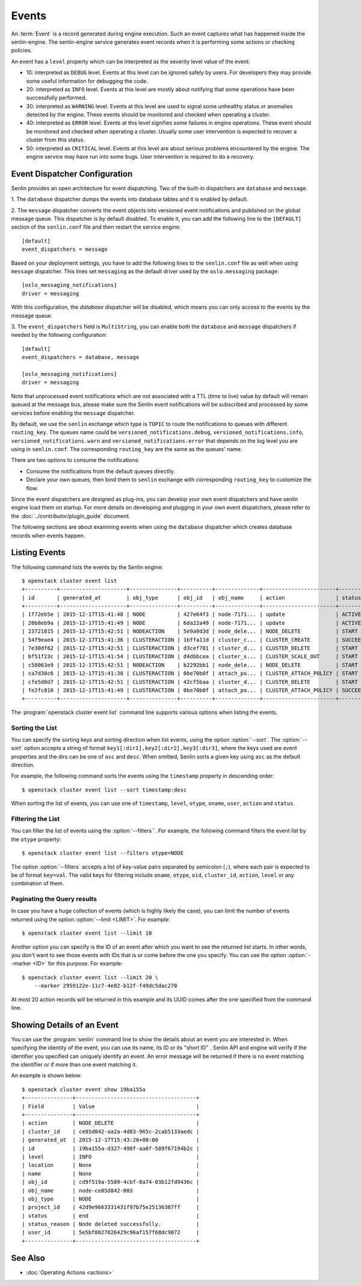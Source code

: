 ..
  Licensed under the Apache License, Version 2.0 (the "License"); you may
  not use this file except in compliance with the License. You may obtain
  a copy of the License at

          http://www.apache.org/licenses/LICENSE-2.0

  Unless required by applicable law or agreed to in writing, software
  distributed under the License is distributed on an "AS IS" BASIS, WITHOUT
  WARRANTIES OR CONDITIONS OF ANY KIND, either express or implied. See the
  License for the specific language governing permissions and limitations
  under the License.


.. _ref-events:

======
Events
======

An :term:`Event` is a record generated during engine execution. Such an event
captures what has happened inside the senlin-engine. The senlin-engine service
generates event records when it is performing some actions or checking
policies.

An event has a ``level`` property which can be interpreted as the severity
level value of the event:

* 10: interpreted as ``DEBUG`` level. Events at this level can be ignored
  safely by users. For developers they may provide some useful information for
  debugging the code.
* 20: interpreted as ``INFO`` level. Events at this level are mostly about
  notifying that some operations have been successfully performed.
* 30: interpreted as ``WARNING`` level. Events at this level are used to
  signal some unhealthy status or anomalies detected by the engine. These
  events should be monitored and checked when operating a cluster.
* 40: interpreted as ``ERROR`` level. Events at this level signifies some
  failures in engine operations. These event should be monitored and checked
  when operating a cluster. Usually some user intervention is expected to
  recover a cluster from this status.
* 50: interpreted as ``CRITICAL`` level. Events at this level are about
  serious problems encountered by the engine. The engine service may have
  run into some bugs. User intervention is required to do a recovery.

Event Dispatcher Configuration
~~~~~~~~~~~~~~~~~~~~~~~~~~~~~~

Senlin provides an open architecture for event dispatching. Two of the
built-in dispatchers are ``database`` and ``message``.

1. The ``database`` dispatcher dumps the events into database tables and it
is enabled by default.

2. The ``message`` dispatcher converts the event objects into versioned event
notifications and published on the global message queue. This dispatcher is
by default disabled. To enable it, you can add the following line to the
``[DEFAULT]`` section of the ``senlin.conf`` file and then restart the service
engine::
  [default]
  event_dispatchers = message

Based on your deployment settings, you have to add the following lines to
the ``senlin.conf`` file as well when using ``message`` dispatcher. This lines
set ``messaging`` as the default driver used by the ``oslo.messaging``
package::

  [oslo_messaging_notifications]
  driver = messaging

With this configuration, the `database` dispatcher will be disabled, which
means you can only access to the events by the message queue.

3. The ``event_dispatchers`` field is ``MultiString``, you can enable
both the ``database`` and ``message`` dispatchers if needed by the following
configuration::
  [default]
  event_dispatchers = database, message

  [oslo_messaging_notifications]
  driver = messaging

Note that unprocessed event notifications which are not associated with a
TTL (time to live) value by default will remain queued at the message bus,
please make sure the Senlin event notifications will be subscribed and
processed by some services before enabling the ``message`` dispatcher.

By default, we use the ``senlin`` exchange which type is ``TOPIC`` to route
the notifications to queues with different ``routing_key``. The queues name
could be ``versioned_notifications.debug``, ``versioned_notifications.info``,
``versioned_notifications.warn`` and ``versioned_notifications.error`` that
depends on the log level you are using in ``senlin.conf``. The corresponding
``routing_key`` are the same as the queues' name.

There are two options to consume the notifications:

- Consume the notifications from the default queues directlly.
- Declare your own queues, then bind them to ``senlin`` exchange with
  corresponding ``routing_key`` to customize the flow.

Since the event dispatchers are designed as plug-ins, you can develop your own
event dispatchers and have senlin engine load them on startup. For more
details on developing and plugging in your own event dispatchers, please refer
to the :doc:`../contributor/plugin_guide` document.

The following sections are about examining events when using the ``database``
dispatcher which creates database records when events happen.


Listing Events
~~~~~~~~~~~~~~

The following command lists the events by the Senlin engine::

  $ openstack cluster event list
  +----------+---------------------+---------------+----------+--------------+-----------------------+-----------+-------+------------+
  | id       | generated_at        | obj_type      | obj_id   | obj_name     | action                | status    | level | cluster_id |
  +----------+---------------------+---------------+----------+--------------+-----------------------+-----------+-------+------------+
  | 1f72eb5e | 2015-12-17T15:41:48 | NODE          | 427e64f3 | node-7171... | update                | ACTIVE    | 20    |            |
  | 20b8eb9a | 2015-12-17T15:41:49 | NODE          | 6da22a49 | node-7171... | update                | ACTIVE    | 20    |            |
  | 23721815 | 2015-12-17T15:42:51 | NODEACTION    | 5e9a9d3d | node_dele... | NODE_DELETE           | START     | 20    |            |
  | 54f9eae4 | 2015-12-17T15:41:36 | CLUSTERACTION | 1bffa11d | cluster_c... | CLUSTER_CREATE        | SUCCEEDED | 20    | 9f1883a7   |
  | 7e30df62 | 2015-12-17T15:42:51 | CLUSTERACTION | d3cef701 | cluster_d... | CLUSTER_DELETE        | START     | 20    | 9f1883a7   |
  | bf51f23c | 2015-12-17T15:41:54 | CLUSTERACTION | d4dbbcea | cluster_s... | CLUSTER_SCALE_OUT     | START     | 20    | 9f1883a7   |
  | c58063e9 | 2015-12-17T15:42:51 | NODEACTION    | b2292bb1 | node_dele... | NODE_DELETE           | START     | 20    |            |
  | ca7d30c6 | 2015-12-17T15:41:38 | CLUSTERACTION | 0be70b0f | attach_po... | CLUSTER_ATTACH_POLICY | START     | 20    | 9f1883a7   |
  | cfe5d0d7 | 2015-12-17T15:42:51 | CLUSTERACTION | 42cf5baa | cluster_d... | CLUSTER_DELETE        | START     | 20    | 9f1883a7   |
  | fe2fc810 | 2015-12-17T15:41:49 | CLUSTERACTION | 0be70b0f | attach_po... | CLUSTER_ATTACH_POLICY | SUCCEEDED | 20    | 9f1883a7   |
  +----------+---------------------+---------------+----------+--------------+-----------------------+-----------+-------+------------+

The :program:`openstack cluster event list` command line supports various
options when listing the events.


Sorting the List
----------------

You can specify the sorting keys and sorting direction when list events,
using the option :option:`--sort`. The :option:`--sort` option accepts a
string of format ``key1[:dir1],key2[:dir2],key3[:dir3]``, where the keys used
are event properties and the dirs can be one of ``asc`` and ``desc``. When
omitted, Senlin sorts a given key using ``asc`` as the default direction.

For example, the following command sorts the events using the ``timestamp``
property in descending order::

  $ openstack cluster event list --sort timestamp:desc

When sorting the list of events, you can use one of ``timestamp``, ``level``,
``otype``, ``oname``, ``user``, ``action`` and ``status``.


Filtering the List
------------------

You can filter the list of events using the :option:`--filters``. For example,
the following command filters the event list by the ``otype`` property::

  $ openstack cluster event list --filters otype=NODE

The option :option:`--filters` accepts a list of key-value pairs separated by
semicolon (``;``), where each pair is expected to be of format ``key=val``.
The valid keys for filtering include ``oname``, ``otype``, ``oid``,
``cluster_id``, ``action``, ``level`` or any combination of them.


Paginating the Query results
----------------------------

In case you have a huge collection of events (which is highly likely the case),
you can limit the number of events returned using the option
:option:`--limit <LIMIT>`. For example::

  $ openstack cluster event list --limit 10

Another option you can specify is the ID of an event after which you want to
see the returned list starts. In other words, you don't want to see those
events with IDs that is or come before the one you specify. You can use the
option :option:`--marker <ID>` for this purpose. For example::

  $ openstack cluster event list --limit 20 \
      --marker 2959122e-11c7-4e82-b12f-f49dc5dac270

At most 20 action records will be returned in this example and its UUID comes
after the one specified from the command line.


Showing Details of an Event
~~~~~~~~~~~~~~~~~~~~~~~~~~~

You can use the :program:`senlin` command line to show the details about an
event you are interested in. When specifying the identity of the event, you
can use its name, its ID or its "short ID" . Senlin API and engine will verify
if the identifier you specified can uniquely identify an event. An error
message will be returned if there is no event matching the identifier or if
more than one event matching it.

An example is shown below::

  $ openstack cluster event show 19ba155a
  +---------------+--------------------------------------+
  | Field         | Value                                |
  +---------------+--------------------------------------+
  | action        | NODE_DELETE                          |
  | cluster_id    | ce85d842-aa2a-4d83-965c-2cab5133aedc |
  | generated_at  | 2015-12-17T15:43:26+00:00            |
  | id            | 19ba155a-d327-490f-aa0f-589f67194b2c |
  | level         | INFO                                 |
  | location      | None                                 |
  | name          | None                                 |
  | obj_id        | cd9f519a-5589-4cbf-8a74-03b12fd9436c |
  | obj_name      | node-ce85d842-003                    |
  | obj_type      | NODE                                 |
  | project_id    | 42d9e9663331431f97b75e25136307ff     |
  | status        | end                                  |
  | status_reason | Node deleted successfully.           |
  | user_id       | 5e5bf8027826429c96af157f68dc9072     |
  +---------------+--------------------------------------+


See Also
~~~~~~~~

* :doc:`Operating Actions <actions>`
